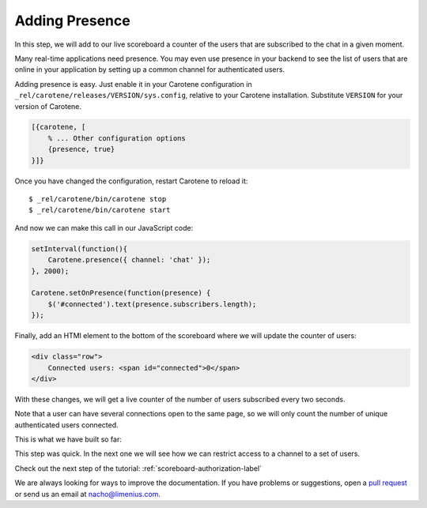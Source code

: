 .. _scoreboard-presence-label:

Adding Presence
===============

In this step, we will add to our live scoreboard a counter of the users that are subscribed to the chat in a given moment.

Many real-time applications need presence. You may even use presence in your backend to see the list of users that are online in your application by setting up a common channel for authenticated users.

Adding presence is easy. Just enable it in your Carotene configuration in ``_rel/carotene/releases/VERSION/sys.config``, relative to your Carotene installation. Substitute ``VERSION`` for your version of Carotene.

.. code-block:: erlang

    [{carotene, [
        % ... Other configuration options
        {presence, true}
    }]}


Once you have changed the configuration, restart Carotene to reload it::

    $ _rel/carotene/bin/carotene stop
    $ _rel/carotene/bin/carotene start

And now we can make this call in our JavaScript code:

.. code-block:: javascript

    setInterval(function(){ 
        Carotene.presence({ channel: 'chat' });
    }, 2000);

    Carotene.setOnPresence(function(presence) {
        $('#connected').text(presence.subscribers.length);
    });

Finally, add an HTMl element to the bottom of the scoreboard where we will update the counter of users:

.. code-block:: html

    <div class="row">
        Connected users: <span id="connected">0</span>
    </div>

With these changes, we will get a live counter of the number of users subscribed every two seconds.

Note that a user can have several connections open to the same page, so we will only count the number of unique authenticated users connected.

This is what we have built so far:

.. image:: images/after-step3.png

This step was quick. In the next one we will see how we can restrict access to a channel to a set of users.

Check out the next step of the tutorial: :ref:`scoreboard-authorization-label`

We are always looking for ways to improve the documentation. If you have problems or suggestions, open a `pull request <https://github.com/carotene/carotene-docs>`_ or send us an email at nacho@limenius.com.
